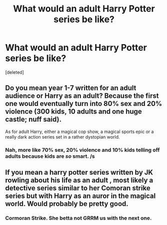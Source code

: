 #+TITLE: What would an adult Harry Potter series be like?

* What would an adult Harry Potter series be like?
:PROPERTIES:
:Score: 1
:DateUnix: 1525271202.0
:DateShort: 2018-May-02
:FlairText: Discussion
:END:
[deleted]


** Do you mean year 1-7 written for an adult audience or Harry as an adult? Because the first one would eventually turn into 80% sex and 20% violence (300 kids, 10 adults and one huge castle; nuff said).

As for adult Harry, either a magical cop show, a magical sports epic or a really dark action series set in a rather dystopian world.
:PROPERTIES:
:Author: Hellstrike
:Score: 4
:DateUnix: 1525272341.0
:DateShort: 2018-May-02
:END:

*** Nah, more like 70% sex, 20% violence and 10% kids telling off adults because kids are /so/ smart. /s
:PROPERTIES:
:Author: MindForgedManacle
:Score: 5
:DateUnix: 1525273281.0
:DateShort: 2018-May-02
:END:


** If you mean a harry potter series written by JK rowling about his life as an adult , most likely a detective series similar to her Comoran strike series but with Harry as an auror in the magical world. Would probably be pretty good.
:PROPERTIES:
:Author: nesteajuicebox
:Score: 3
:DateUnix: 1525274789.0
:DateShort: 2018-May-02
:END:

*** Cormoran Strike. She betta not GRRM us with the next one.
:PROPERTIES:
:Author: jenorama_CA
:Score: 1
:DateUnix: 1525278881.0
:DateShort: 2018-May-02
:END:
